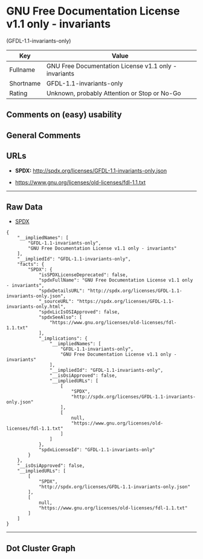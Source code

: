 * GNU Free Documentation License v1.1 only - invariants
(GFDL-1.1-invariants-only)

| Key         | Value                                                   |
|-------------+---------------------------------------------------------|
| Fullname    | GNU Free Documentation License v1.1 only - invariants   |
| Shortname   | GFDL-1.1-invariants-only                                |
| Rating      | Unknown, probably Attention or Stop or No-Go            |

** Comments on (easy) usability

** General Comments

** URLs

- *SPDX:* http://spdx.org/licenses/GFDL-1.1-invariants-only.json

- https://www.gnu.org/licenses/old-licenses/fdl-1.1.txt

--------------

** Raw Data

- [[https://spdx.org/licenses/GFDL-1.1-invariants-only.html][SPDX]]

#+BEGIN_EXAMPLE
  {
      "__impliedNames": [
          "GFDL-1.1-invariants-only",
          "GNU Free Documentation License v1.1 only - invariants"
      ],
      "__impliedId": "GFDL-1.1-invariants-only",
      "facts": {
          "SPDX": {
              "isSPDXLicenseDeprecated": false,
              "spdxFullName": "GNU Free Documentation License v1.1 only - invariants",
              "spdxDetailsURL": "http://spdx.org/licenses/GFDL-1.1-invariants-only.json",
              "_sourceURL": "https://spdx.org/licenses/GFDL-1.1-invariants-only.html",
              "spdxLicIsOSIApproved": false,
              "spdxSeeAlso": [
                  "https://www.gnu.org/licenses/old-licenses/fdl-1.1.txt"
              ],
              "_implications": {
                  "__impliedNames": [
                      "GFDL-1.1-invariants-only",
                      "GNU Free Documentation License v1.1 only - invariants"
                  ],
                  "__impliedId": "GFDL-1.1-invariants-only",
                  "__isOsiApproved": false,
                  "__impliedURLs": [
                      [
                          "SPDX",
                          "http://spdx.org/licenses/GFDL-1.1-invariants-only.json"
                      ],
                      [
                          null,
                          "https://www.gnu.org/licenses/old-licenses/fdl-1.1.txt"
                      ]
                  ]
              },
              "spdxLicenseId": "GFDL-1.1-invariants-only"
          }
      },
      "__isOsiApproved": false,
      "__impliedURLs": [
          [
              "SPDX",
              "http://spdx.org/licenses/GFDL-1.1-invariants-only.json"
          ],
          [
              null,
              "https://www.gnu.org/licenses/old-licenses/fdl-1.1.txt"
          ]
      ]
  }
#+END_EXAMPLE

--------------

** Dot Cluster Graph

[[../dot/GFDL-1.1-invariants-only.svg]]